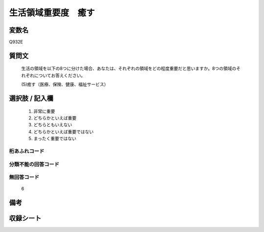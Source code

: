 .. title:: Q932E
.. rst-class:: item
====================================================================================================
生活領域重要度　癒す
====================================================================================================

.. rst-class:: varname
変数名
==================

Q932E

.. rst-class:: question
質問文
==================


   生活の領域を以下の8つに分けた場合、あなたは、それぞれの領域をどの程度重要だと思いますか。8つの領域のそれぞれについてお答えください。


   (5)癒す（医療、保険、健康、福祉サービス）



.. rst-class:: answer
選択肢 / 記入欄
======================

  
     1. 非常に重要
  
     2. どちらかといえば重要
  
     3. どちらともいえない
  
     4. どちらかといえば重要ではない
  
     5. まったく重要ではない
  



.. rst-class:: overflow
桁あふれコード
-------------------------------
  


.. rst-class:: not_available
分類不能の回答コード
-------------------------------------
  


.. rst-class:: not_available
無回答コード
-------------------------------------
  6


.. rst-class:: bikou
備考
==================



.. rst-class:: include_sheet
収録シート
=======================================
.. hlist::
   :columns: 3
   
   
   * p1_4
   
   * p3_4
   
   * p4_4
   
   * p5a_4
   
   * p5b_4
   
   * p6_4
   
   * p7_4
   
   * p8_4
   
   * p9_4
   
   * p10_4
   
   


.. index:: Q932E